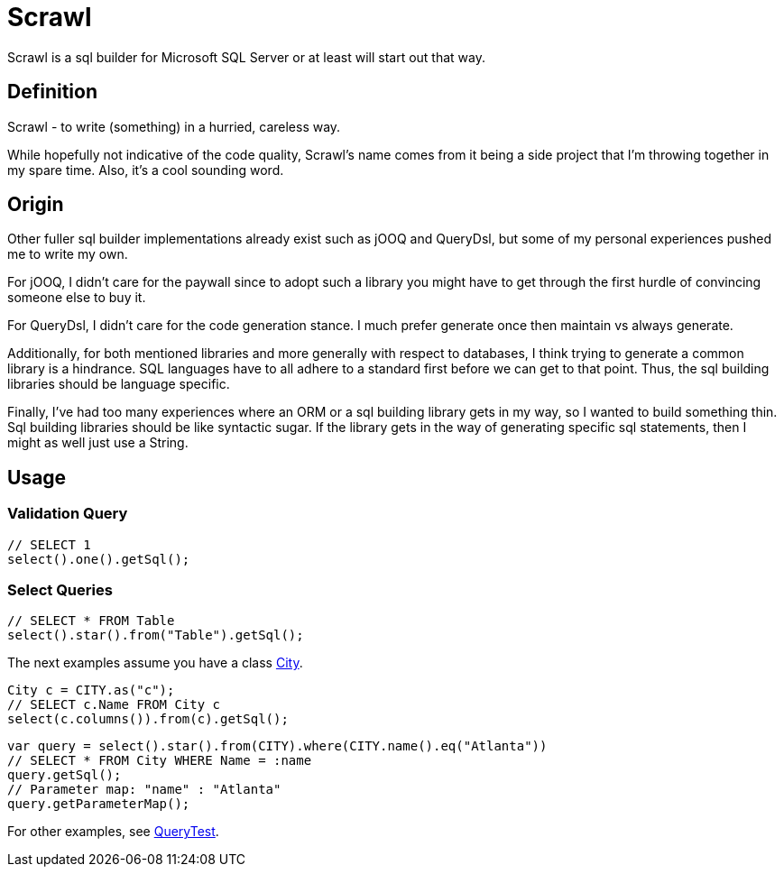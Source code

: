 = Scrawl

Scrawl is a sql builder for Microsoft SQL Server or at least will start out that way.

== Definition

Scrawl - to write (something) in a hurried, careless way.

While hopefully not indicative of the code quality, Scrawl's name comes from it being a side project that I'm throwing together in my spare time.
Also, it's a cool sounding word.

== Origin

Other fuller sql builder implementations already exist such as jOOQ and QueryDsl, but some of my personal experiences pushed me to write my own.

For jOOQ, I didn't care for the paywall since to adopt such a library you might have to get through the first hurdle of convincing someone else to buy it.

For QueryDsl, I didn't care for the code generation stance.
I much prefer generate once then maintain vs always generate.

Additionally, for both mentioned libraries and more generally with respect to databases, I think trying to generate a common library is a hindrance.
SQL languages have to all adhere to a standard first before we can get to that point.
Thus, the sql building libraries should be language specific.

Finally, I've had too many experiences where an ORM or a sql building library gets in my way, so I wanted to build something thin.
Sql building libraries should be like syntactic sugar.
If the library gets in the way of generating specific sql statements, then I might as well just use a String.

== Usage

=== Validation Query

[source,java]
----
// SELECT 1
select().one().getSql();
----

=== Select Queries

[source,java]
----
// SELECT * FROM Table
select().star().from("Table").getSql();
----

The next examples assume you have a class link:src/test/java/io/github/sroca3/scrawl/sqlserver/schema/City.java[City].

[source,java]
----
City c = CITY.as("c");
// SELECT c.Name FROM City c
select(c.columns()).from(c).getSql();
----

[source,java]
----
var query = select().star().from(CITY).where(CITY.name().eq("Atlanta"))
// SELECT * FROM City WHERE Name = :name
query.getSql();
// Parameter map: "name" : "Atlanta"
query.getParameterMap();
----

For other examples, see link:src/test/java/io/github/sroca3/scrawl/sqlserver/test/QueryTest.java[QueryTest].